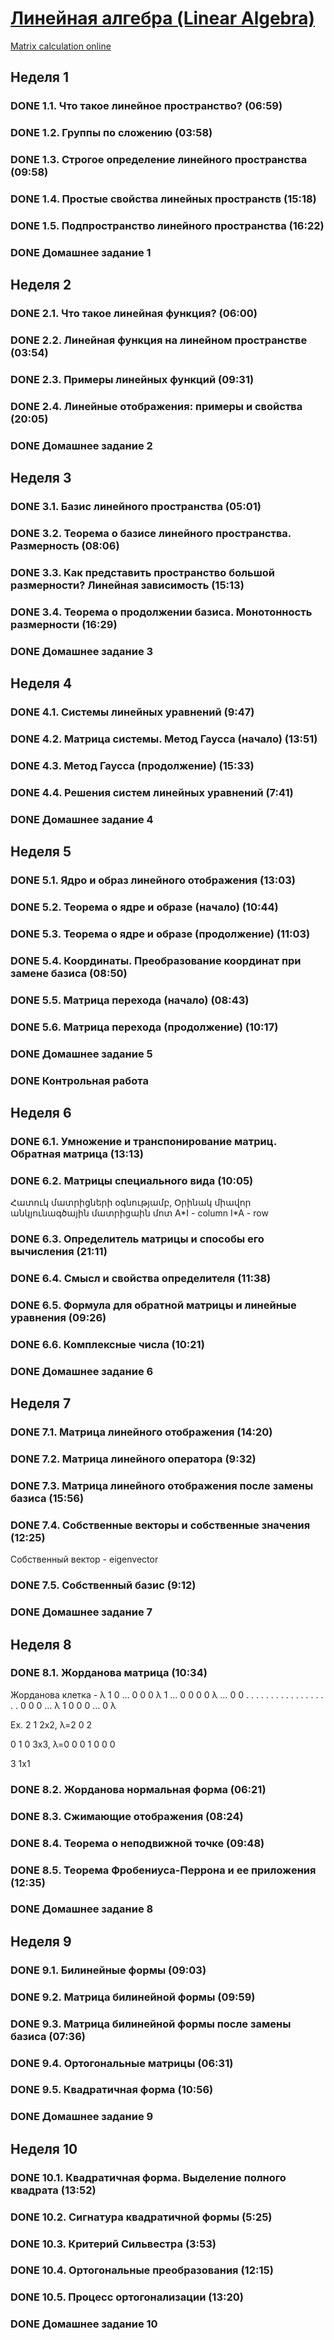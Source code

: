 ﻿* [[https://class.coursera.org/linalg-001/lecture][Линейная алгебра (Linear Algebra)]]
  [[http://matrixcalc.org/][Matrix calculation online]]
** Неделя 1
*** DONE 1.1. Что такое линейное пространство? (06:59)
    CLOSED: [2015-02-09 Mon 16:32]
*** DONE 1.2. Группы по сложению (03:58)
    CLOSED: [2015-02-09 Mon 16:36]
*** DONE 1.3. Строгое определение линейного пространства (09:58)
    CLOSED: [2015-02-09 Mon 16:54]


*** DONE 1.4. Простые свойства линейных пространств (15:18)
    CLOSED: [2015-02-11 Wed 07:55]

*** DONE 1.5. Подпространство линейного пространства (16:22)
    CLOSED: [2015-02-12 Thu 08:22]
*** DONE Домашнее задание 1
    CLOSED: [2015-02-13 Fri 07:17]


** Неделя 2
*** DONE 2.1. Что такое линейная функция? (06:00)
    CLOSED: [2015-02-13 Fri 07:23]
*** DONE 2.2. Линейная функция на линейном пространстве (03:54)
    CLOSED: [2015-02-13 Fri 07:29]
*** DONE 2.3. Примеры линейных функций (09:31)
    CLOSED: [2015-02-14 Sat 07:27]
*** DONE 2.4. Линейные отображения: примеры и свойства (20:05)
    CLOSED: [2015-02-16 Mon 07:27]
*** DONE Домашнее задание 2
    CLOSED: [2015-02-16 Mon 07:44]



** Неделя 3
*** DONE 3.1. Базис линейного пространства (05:01)
    CLOSED: [2015-02-17 Tue 08:05]

*** DONE 3.2. Теорема о базисе линейного пространства. Размерность (08:06)
    CLOSED: [2015-02-20 Fri 07:05]
*** DONE 3.3. Как представить пространство большой размерности? Линейная зависимость (15:13)
    CLOSED: [2015-02-22 Sun 06:21]
*** DONE 3.4. Теорема о продолжении базиса. Монотонность размерности (16:29)
    CLOSED: [2015-02-23 Mon 08:03]

*** DONE Домашнее задание 3
    CLOSED: [2015-02-23 Mon 08:53]


** Неделя 4
*** DONE 4.1. Системы линейных уравнений (9:47)
    CLOSED: [2015-02-24 Tue 06:50]
*** DONE 4.2. Матрица системы. Метод Гаусса (начало) (13:51)
    CLOSED: [2015-02-24 Tue 07:04]
*** DONE 4.3. Метод Гаусса (продолжение) (15:33)
    CLOSED: [2015-02-25 Wed 06:10]
*** DONE 4.4. Решения систем линейных уравнений (7:41)
    CLOSED: [2015-02-25 Wed 06:18]

*** DONE Домашнее задание 4 
    CLOSED: [2015-02-25 Wed 07:06]


** Неделя 5 
*** DONE 5.1. Ядро и образ линейного отображения (13:03)
    CLOSED: [2015-03-03 Tue 06:34] SCHEDULED: <2015-03-03 Tue>
*** DONE 5.2. Теорема о ядре и образе (начало) (10:44)
    CLOSED: [2015-03-04 Wed 05:43] SCHEDULED: <2015-03-04 Wed>
*** DONE 5.3. Теорема о ядре и образе (продолжение) (11:03)
    CLOSED: [2015-03-04 Wed 05:52] SCHEDULED: <2015-03-04 Wed>
*** DONE 5.4. Координаты. Преобразование координат при замене базиса (08:50)
    CLOSED: [2015-03-05 Thu 06:21] SCHEDULED: <2015-03-05 Հնգ>
*** DONE 5.5. Матрица перехода (начало) (08:43)
    CLOSED: [2015-03-05 Thu 06:29] SCHEDULED: <2015-03-05 Հնգ>
*** DONE 5.6. Матрица перехода (продолжение) (10:17) 
    CLOSED: [2015-03-10 Tue 06:32] SCHEDULED: <2015-03-10 Tue>
*** DONE Домашнее задание 5 
    CLOSED: [2015-03-05 Thu 07:05]
*** DONE Контрольная работа 
    CLOSED: [2015-03-05 Thu 07:05]


** Неделя 6
*** DONE 6.1. Умножение и транспонирование матриц. Обратная матрица (13:13)
    CLOSED: [2015-03-12 Thu 06:43] SCHEDULED: <2015-03-12 Thu>
*** DONE 6.2. Матрицы специального вида (10:05)
    CLOSED: [2015-03-13 Fri 09:10] SCHEDULED: <2015-03-13 Fri>
    Հատուկ մատրիցների օգնությամբ, Օրինակ միավոր անկյունագծային մատրիցաին մոտ
    A*I - column 
    I*A - row
*** DONE 6.3. Определитель матрицы и способы его вычисления (21:11)
    CLOSED: [2015-03-15 Sun 15:15] SCHEDULED: <2015-03-14 Sat>
*** DONE 6.4. Смысл и свойства определителя (11:38)
    CLOSED: [2015-03-15 Sun 15:25] SCHEDULED: <2015-03-15 Sun>
*** DONE 6.5. Формула для обратной матрицы и линейные уравнения (09:26)
    CLOSED: [2015-03-15 Sun 15:33] SCHEDULED: <2015-03-15 Sun>
*** DONE 6.6. Комплексные числа (10:21)
    CLOSED: [2015-03-15 Sun 15:44] SCHEDULED: <2015-03-15 Sun>
*** DONE Домашнее задание 6 
    CLOSED: [2015-03-15 Sun 16:14] SCHEDULED: <2015-03-15 Sun>

** Неделя 7
*** DONE 7.1. Матрица линейного отображения (14:20)
    CLOSED: [2015-03-17 Tue 20:04] SCHEDULED: <2015-03-17 Tue>
*** DONE 7.2. Матрица линейного оператора (9:32)
    CLOSED: [2015-03-17 Tue 20:13] SCHEDULED: <2015-03-17 Tue>
*** DONE 7.3. Матрица линейного отображения после замены базиса (15:56)
    CLOSED: [2015-03-19 Thu 07:49] SCHEDULED: <2015-03-19 Thu>
*** DONE 7.4. Собственные векторы и собственные значения (12:25)
    CLOSED: [2015-03-20 Fri 06:28]
    Собственный вектор - eigenvector
    
*** DONE 7.5. Собственный базис (9:12)
    CLOSED: [2015-03-21 Sat 06:30] SCHEDULED: <2015-03-21 Sat>
*** DONE Домашнее задание 7
    CLOSED: [2015-03-20 Fri 06:28] SCHEDULED: <2015-03-20 Fri>

** Неделя 8
*** DONE 8.1. Жорданова матрица (10:34)
    CLOSED: [2015-03-26 Thu 08:19] SCHEDULED: <2015-03-24 Tue>
    Жорданова клетка - 
    λ 1 0 ... 0 0
    0 λ 1 ... 0 0
    0 0 λ ... 0 0
    . . . .   . .
    . . .  .  . .
    . . .   . . .
    0 0 0 ... λ 1
    0 0 0 ... 0 λ

    Ex.
    2 1   2x2, λ=2
    0 2   

    0 1 0  3x3, λ=0
    0 0 1
    0 0 0
 
    3   1x1

    
*** DONE 8.2. Жорданова нормальная форма (06:21)
    CLOSED: [2015-03-26 Thu 06:33] SCHEDULED: <2015-03-26 Thu>
*** DONE 8.3. Сжимающие отображения (08:24)
    CLOSED: [2015-03-26 Thu 06:42] SCHEDULED: <2015-03-26 Thu>
*** DONE 8.4. Теорема о неподвижной точке (09:48)
    CLOSED: [2015-03-26 Thu 06:54] SCHEDULED: <2015-03-26 Thu>
*** DONE 8.5. Теорема Фробениуса-Перрона и ее приложения (12:35)
    CLOSED: [2015-03-26 Thu 07:05] SCHEDULED: <2015-03-26 Thu>
*** DONE Домашнее задание 8 
    CLOSED: [2015-03-26 Thu 08:19]

** Неделя 9
*** DONE 9.1. Билинейные формы (09:03)
    CLOSED: [2015-03-30 Mon 11:19] SCHEDULED: <2015-03-30 Mon>
*** DONE 9.2. Матрица билинейной формы (09:59)
    CLOSED: [2015-04-02 Thu 07:26] SCHEDULED: <2015-03-31 Tue>
*** DONE 9.3. Матрица билинейной формы после замены базиса (07:36)
    CLOSED: [2015-04-02 Thu 09:28] SCHEDULED: <2015-04-01 Wed>
*** DONE 9.4. Ортогональные матрицы (06:31)
    CLOSED: [2015-04-02 Thu 09:28] SCHEDULED: <2015-04-02 Thu>
*** DONE 9.5. Квадратичная форма (10:56)
    CLOSED: [2015-04-02 Thu 09:28] SCHEDULED: <2015-04-03 Fri>
*** DONE Домашнее задание 9
    CLOSED: [2015-04-02 Thu 09:28] SCHEDULED: <2015-04-02 Thu>

** Неделя 10
*** DONE 10.1. Квадратичная форма. Выделение полного квадрата (13:52)
    CLOSED: [2015-04-09 Thu 08:32] SCHEDULED: <2015-04-09 Thu>
*** DONE 10.2. Сигнатура квадратичной формы (5:25)
    CLOSED: [2015-04-09 Thu 08:32] SCHEDULED: <2015-04-09 Thu>
*** DONE 10.3. Критерий Сильвестра (3:53)
    CLOSED: [2015-04-09 Thu 08:32] SCHEDULED: <2015-04-09 Thu>
*** DONE 10.4. Ортогональные преобразования (12:15)
    CLOSED: [2015-04-09 Thu 08:32] SCHEDULED: <2015-04-09 Thu>
*** DONE 10.5. Процесс ортогонализации (13:20)
    CLOSED: [2015-04-09 Thu 08:32] SCHEDULED: <2015-04-09 Thu>
*** DONE Домашнее задание 10 
    CLOSED: [2015-04-09 Thu 08:32] SCHEDULED: <2015-04-09 Thu>
